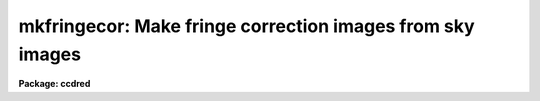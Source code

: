 .. _mkfringecor:

mkfringecor: Make fringe correction images from sky images
==========================================================

**Package: ccdred**

.. raw:: html

  </tr></table><p>
  <h3>Name</h3>
  <!-- BeginSection: 'NAME' -->
  <p>
  mkfringecor -- Make fringe correction images from sky images
  </p>
  <!-- EndSection:   'NAME' -->
  <h3>Usage</h3>
  <!-- BeginSection: 'USAGE' -->
  <p>
  mkfringecor input output
  </p>
  <!-- EndSection:   'USAGE' -->
  <h3>Parameters</h3>
  <!-- BeginSection: 'PARAMETERS' -->
  <dl>
  <dt><b>input</b></dt>
  <!-- Sec='PARAMETERS' Level=0 Label='input' Line='input' -->
  <dd>List of input images for making fringe correction images.
  </dd>
  </dl>
  <dl>
  <dt><b>output</b></dt>
  <!-- Sec='PARAMETERS' Level=0 Label='output' Line='output' -->
  <dd>List of output fringe correction images.  If none is
  specified or if the name is the same as the input image then the output
  image replaces the input image.
  </dd>
  </dl>
  <dl>
  <dt><b>ccdtype = <tt>""</tt></b></dt>
  <!-- Sec='PARAMETERS' Level=0 Label='ccdtype' Line='ccdtype = ""' -->
  <dd>CCD image type to select from the input images.  If none is specified
  then all types are used.
  </dd>
  </dl>
  <dl>
  <dt><b>xboxmin = 5, xboxmax = 0.25, yboxmin = 5, yboxmax = 0.25</b></dt>
  <!-- Sec='PARAMETERS' Level=0 Label='xboxmin' Line='xboxmin = 5, xboxmax = 0.25, yboxmin = 5, yboxmax = 0.25' -->
  <dd>Minimum and maximum smoothing box size along the x and y axes.  The
  minimum box size is used at the edges and grows to the maximum size in
  the middle of the image.  This allows the smoothed image to better
  represent gradients at the edge of the image.  If a size is less then 1
  then it is interpreted as a fraction of the image size.  If a size is
  greater than or equal to 1 then it is the box size in pixels.  A size
  greater than the size of image selects a box equal to the size of the
  image.
  </dd>
  </dl>
  <dl>
  <dt><b>clip = yes</b></dt>
  <!-- Sec='PARAMETERS' Level=0 Label='clip' Line='clip = yes' -->
  <dd>Clean the input images of objects?  If yes then a clipping algorithm is
  used to detect and exclude objects from the smoothing.
  </dd>
  </dl>
  <dl>
  <dt><b>lowsigma = 2.5, highsigma = 2.5</b></dt>
  <!-- Sec='PARAMETERS' Level=0 Label='lowsigma' Line='lowsigma = 2.5, highsigma = 2.5' -->
  <dd>Sigma clipping thresholds above and below the smoothed background.
  </dd>
  </dl>
  <dl>
  <dt><b>ccdproc (parameter set)</b></dt>
  <!-- Sec='PARAMETERS' Level=0 Label='ccdproc' Line='ccdproc (parameter set)' -->
  <dd>CCD processing parameters.
  </dd>
  </dl>
  <!-- EndSection:   'PARAMETERS' -->
  <h3>Description</h3>
  <!-- BeginSection: 'DESCRIPTION' -->
  <p>
  The input blank sky images are automatically processed up through the
  iillumination correction before computing the fringe correction images.
  The fringe corrections are subset dependent.
  The slowly varying background is determined and subtracted leaving only
  the fringe pattern caused by the sky emission lines.  These fringe images
  are then scaled and subtracted from the observations by <b>ccdproc</b>.
  The background is determined by heavily smoothing the image using a
  moving <tt>"boxcar"</tt> average.  The effects of the objects and fringes in the
  image is minimized by using a sigma clipping algorithm to detect and
  exclude them from the average.  Note, however, that objects left in the
  fringe image will affect the fringe corrected observations.  Any objects
  in the sky image should be removed using <b>skyreplace</b> (not yet
  available).
  </p>
  <p>
  The smoothing algorithm is a moving average over a two dimensional
  box.  The algorithm is unconvential in that the box size is not fixed.
  The box size is increased from the specified minimum at the edges to
  the maximum in the middle of the image.  This permits a better estimate
  of the background at the edges, while retaining the very large scale
  smoothing in the center of the image.  Note that the sophisticated
  tools of the <b>images</b> package may be used for smoothing but this
  requires more of the user and, for the more sophisticated smoothing
  algorithms such as surface fitting, more processing time.
  </p>
  <p>
  To minimize the effects of the fringes and any objects in the blank sky
  calibration images a sigma clipping algorithm is used to detect and
  exclude features from the background.  This is done by computing the
  rms of the image lines relative to the smoothed background and
  excluding points exceeding the specified threshold factors times the
  rms.  This is done before each image line is added to the moving
  average, except for the first few lines where an iterative process is
  used.
  </p>
  <!-- EndSection:   'DESCRIPTION' -->
  <h3>Examples</h3>
  <!-- BeginSection: 'EXAMPLES' -->
  <p>
  1. The two examples below make an fringe correction image from a blank
  sky image, <tt>"sky017"</tt>.  In the first example a separate fringe
  image is created and in the second the fringe image replaces the
  sky image.
  </p>
  <pre>
      cl&gt; mkskycor sky017 Fringe
      cl&gt; mkskycor sky017 frg017
  </pre>
  <!-- EndSection:   'EXAMPLES' -->
  <h3>See also</h3>
  <!-- BeginSection: 'SEE ALSO' -->
  <p>
  ccdproc
  </p>
  
  <!-- EndSection:    'SEE ALSO' -->
  
  <!-- Contents: 'NAME' 'USAGE' 'PARAMETERS' 'DESCRIPTION' 'EXAMPLES' 'SEE ALSO'  -->
  
